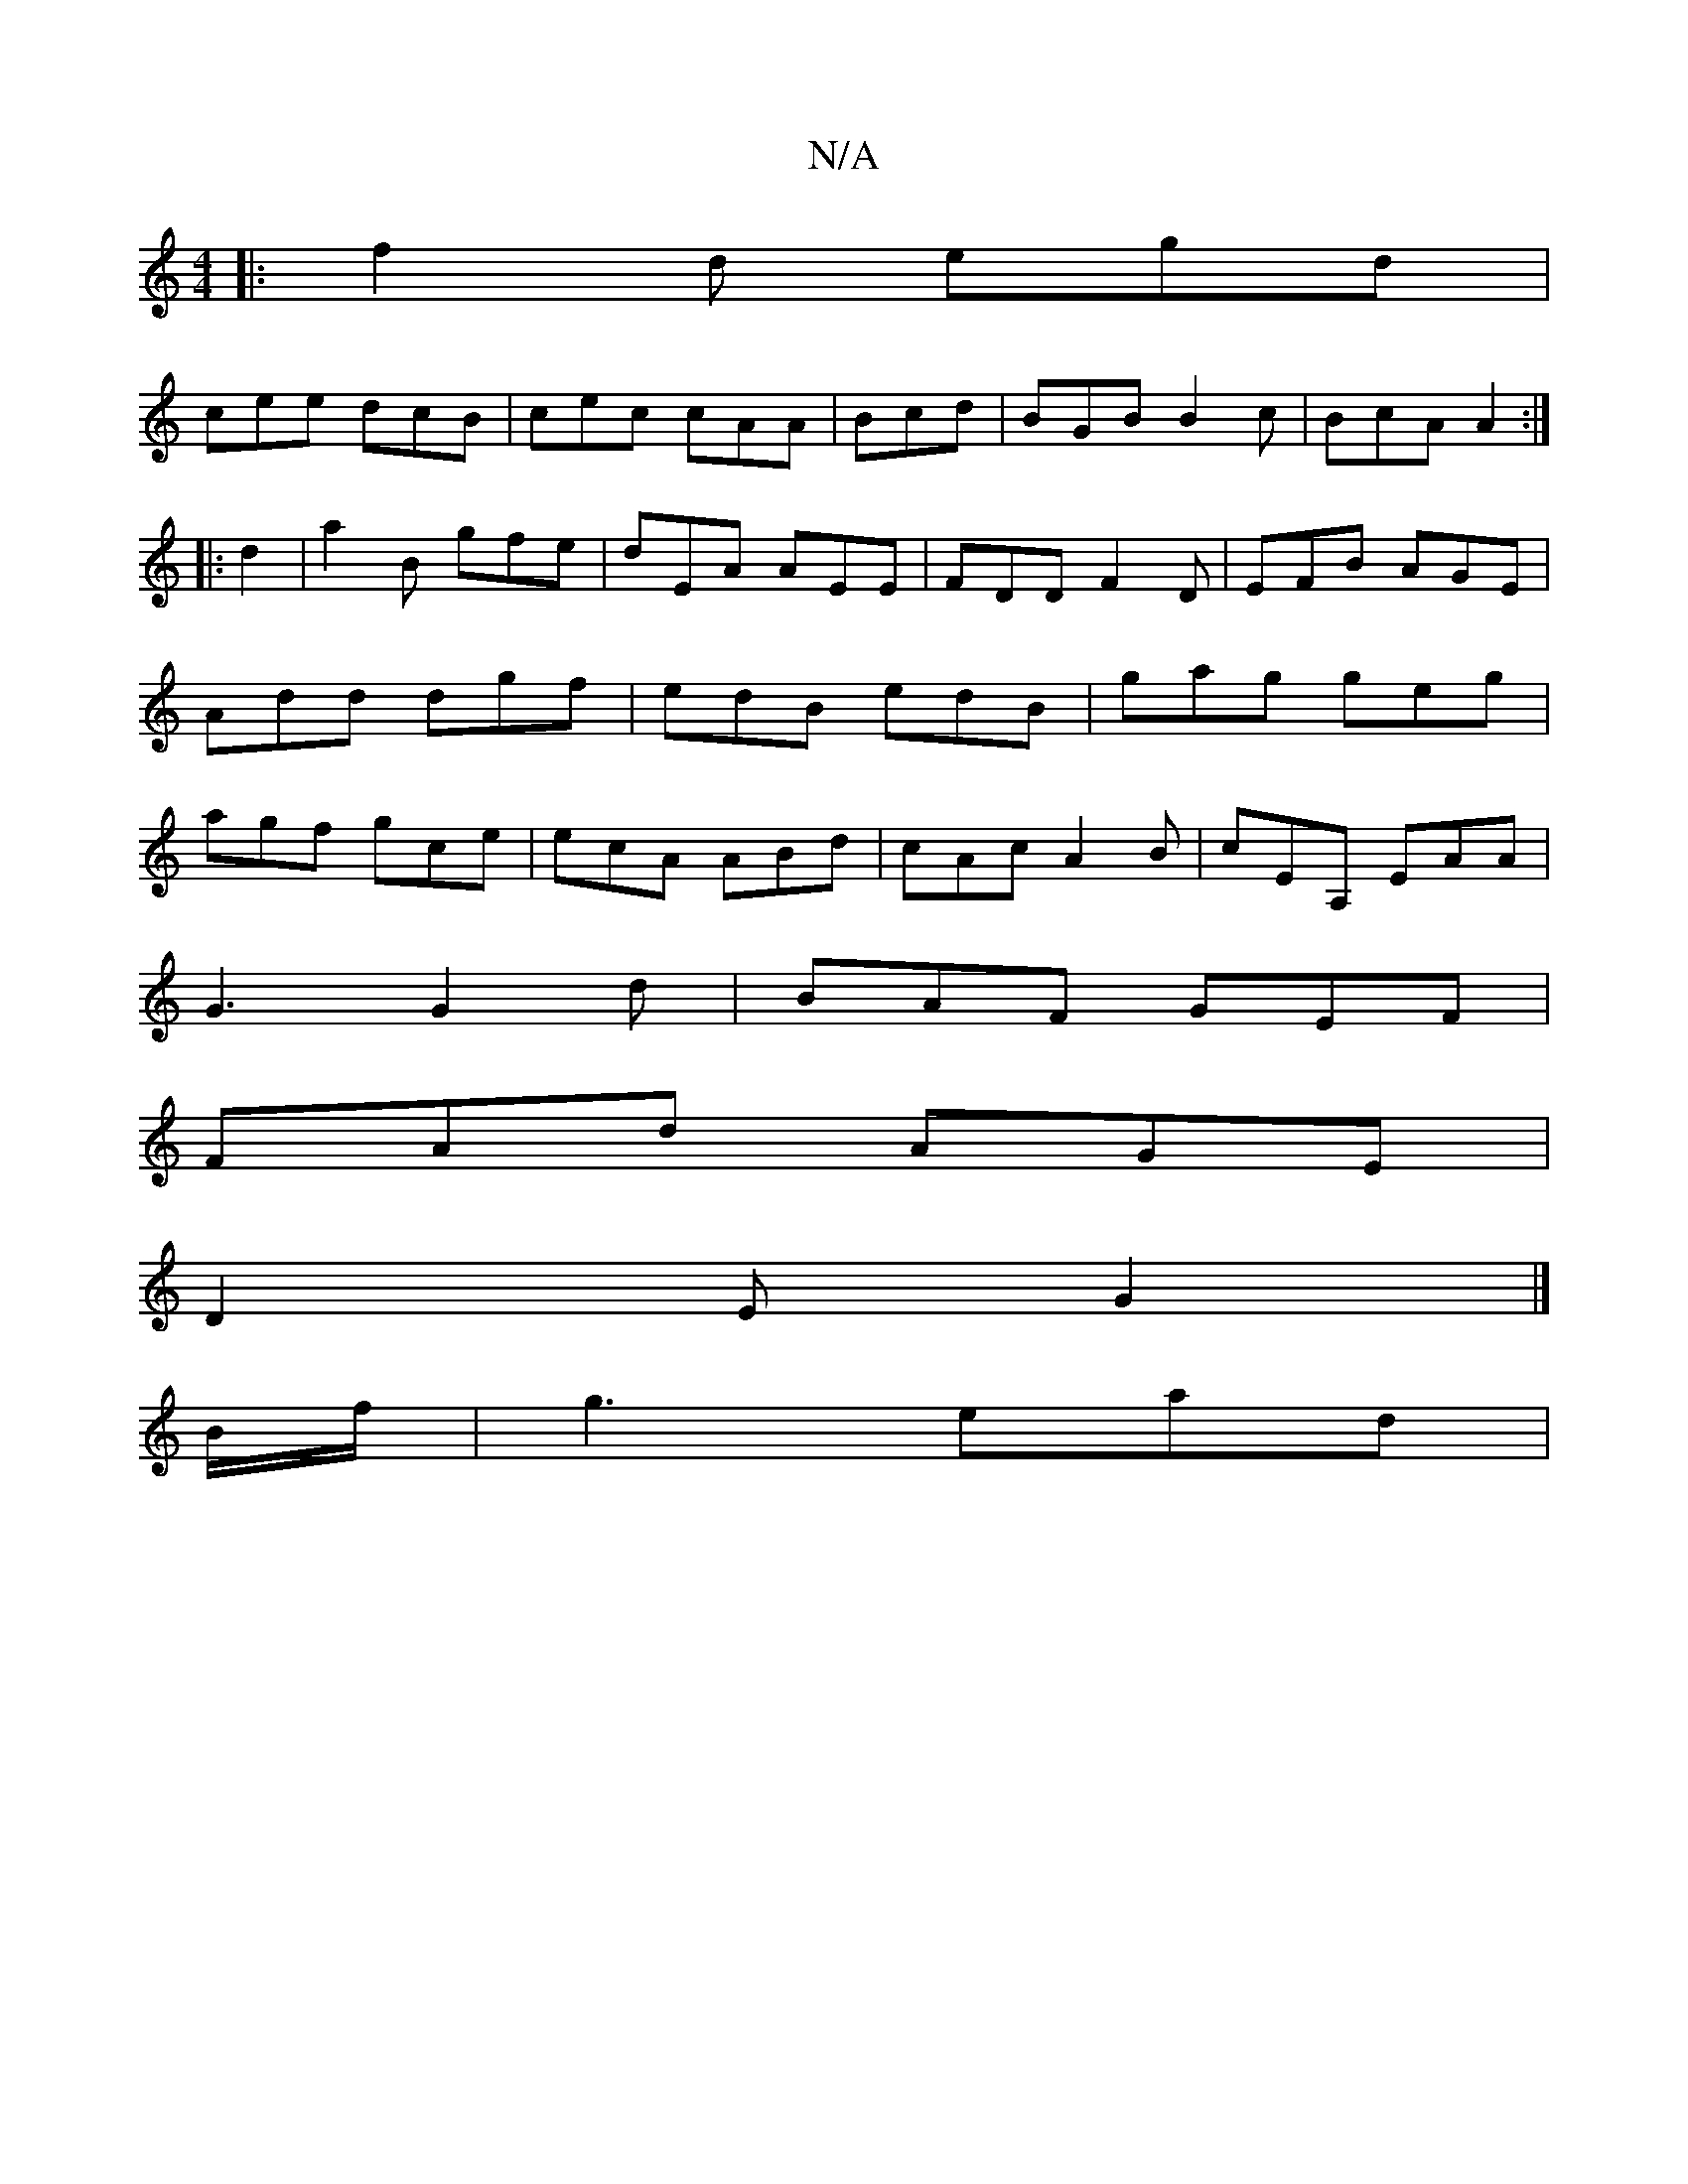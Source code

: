 X:1
T:N/A
M:4/4
R:N/A
K:Cmajor
f:|
|:f2d egd |
cee dcB|cec cAA|Bcd|BGB B2c|BcA A2:|
|:d2|a2B gfe|dEA AEE|FDD F2D|EFB AGE|
Add dgf|edB edB|gag geg|
agf gce|ecA ABd|cAc A2B|cEA, EAA|
G3 G2d|BAF GEF|
FAd AGE|
D2 E G2|]
B/f/ | g3 ead |